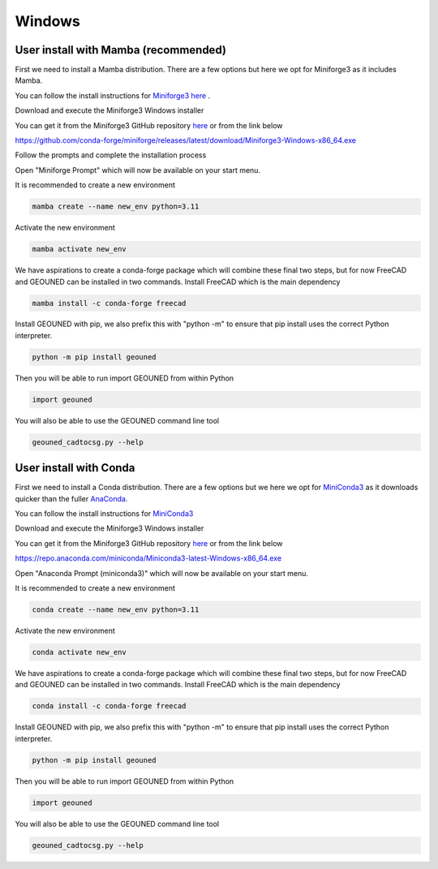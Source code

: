 Windows
=======


User install with Mamba (recommended)
~~~~~~~~~~~~~~~~~~~~~~~~~~~~~~~~~~~~~

First we need to install a Mamba distribution. There are a few options but here we opt for Miniforge3 as it includes Mamba.

You can follow the install instructions for `Miniforge3 here <https://github.com/conda-forge/miniforge>`_ .

Download and execute the Miniforge3 Windows installer

You can get it from the Miniforge3 GitHub repository `here <https://github.com/conda-forge/miniforge?tab=readme-ov-file#miniforge-pypy3>`_ or from the link below

`https://github.com/conda-forge/miniforge/releases/latest/download/Miniforge3-Windows-x86_64.exe <https://github.com/conda-forge/miniforge/releases/latest/download/Miniforge3-Windows-x86_64.exe>`_

Follow the prompts and complete the installation process

Open "Miniforge Prompt" which will now be available on your start menu.

It is recommended to create a new environment

.. code-block:: sh

    mamba create --name new_env python=3.11

Activate the new environment

.. code-block:: sh

    mamba activate new_env

We have aspirations to create a conda-forge package which will combine these final two steps, but for now FreeCAD and GEOUNED can be installed in two commands.
Install FreeCAD which is the main dependency

.. code-block:: sh

    mamba install -c conda-forge freecad


Install GEOUNED with pip, we also prefix this with "python -m" to ensure that pip install uses the correct Python interpreter.

.. code-block:: sh

    python -m pip install geouned

Then you will be able to run import GEOUNED from within Python

.. code-block:: python

    import geouned

You will also be able to use the GEOUNED command line tool

.. code-block:: bash

    geouned_cadtocsg.py --help

User install with Conda
~~~~~~~~~~~~~~~~~~~~~~~

First we need to install a Conda distribution. There are a few options but we here we opt for `MiniConda3 <https://docs.anaconda.com/free/miniconda/>`_ as it downloads quicker than the fuller `AnaConda <https://www.anaconda.com/download>`_.

You can follow the install instructions for `MiniConda3 <https://docs.anaconda.com/free/miniconda/>`_ 

Download and execute the Miniforge3 Windows installer

You can get it from the Miniforge3 GitHub repository `here <https://docs.anaconda.com/free/miniconda/>`_ or from the link below

`https://repo.anaconda.com/miniconda/Miniconda3-latest-Windows-x86_64.exe <https://repo.anaconda.com/miniconda/Miniconda3-latest-Windows-x86_64.exe>`_

Open "Anaconda Prompt (miniconda3)" which will now be available on your start menu.

It is recommended to create a new environment

.. code-block:: sh

    conda create --name new_env python=3.11

Activate the new environment

.. code-block:: sh

    conda activate new_env

We have aspirations to create a conda-forge package which will combine these final two steps, but for now FreeCAD and GEOUNED can be installed in two commands.
Install FreeCAD which is the main dependency

.. code-block:: sh

    conda install -c conda-forge freecad


Install GEOUNED with pip, we also prefix this with "python -m" to ensure that pip install uses the correct Python interpreter.

.. code-block:: sh

    python -m pip install geouned

Then you will be able to run import GEOUNED from within Python

.. code-block:: python

    import geouned

You will also be able to use the GEOUNED command line tool

.. code-block:: bash

    geouned_cadtocsg.py --help
